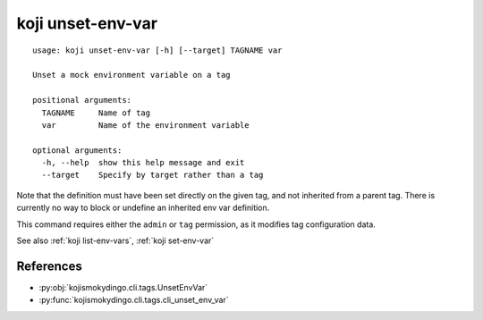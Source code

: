 koji unset-env-var
==================

.. highlight:: none

::

 usage: koji unset-env-var [-h] [--target] TAGNAME var

 Unset a mock environment variable on a tag

 positional arguments:
   TAGNAME     Name of tag
   var         Name of the environment variable

 optional arguments:
   -h, --help  show this help message and exit
   --target    Specify by target rather than a tag


Note that the definition must have been set directly on the given tag,
and not inherited from a parent tag. There is currently no way to
block or undefine an inherited env var definition.

This command requires either the ``admin`` or ``tag`` permission,
as it modifies tag configuration data.

See also :ref:`koji list-env-vars`, :ref:`koji set-env-var`


References
----------

* :py:obj:`kojismokydingo.cli.tags.UnsetEnvVar`
* :py:func:`kojismokydingo.cli.tags.cli_unset_env_var`

